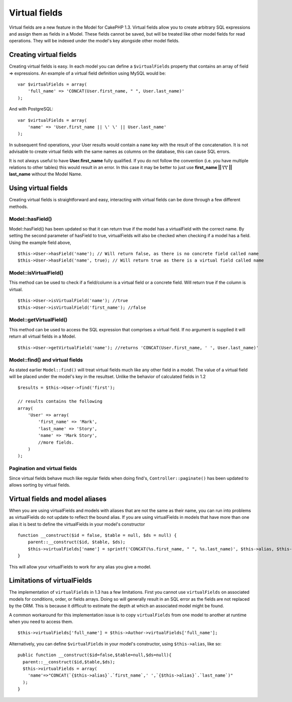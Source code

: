Virtual fields
##############

Virtual fields are a new feature in the Model for CakePHP 1.3.
Virtual fields allow you to create arbitrary SQL expressions and
assign them as fields in a Model. These fields cannot be saved, but
will be treated like other model fields for read operations. They
will be indexed under the model's key alongside other model
fields.

Creating virtual fields
=======================

Creating virtual fields is easy. In each model you can define a
``$virtualFields`` property that contains an array of field =>
expressions. An example of a virtual field definition using MySQL
would be:

::

    var $virtualFields = array(
        'full_name' => 'CONCAT(User.first_name, " ", User.last_name)'
    );

And with PostgreSQL:
::

    var $virtualFields = array(
        'name' => 'User.first_name || \' \' || User.last_name'
    );

In subsequent find operations, your User results would contain a
``name`` key with the result of the concatenation. It is not
advisable to create virtual fields with the same names as columns
on the database, this can cause SQL errors.

It is not always useful to have **User.first\_name** fully
qualified. If you do not follow the convention (i.e. you have
multiple relations to other tables) this would result in an error.
In this case it may be better to just use
**first\_name \|\| \\'\\' \|\| last\_name** without the Model
Name.

Using virtual fields
====================

Creating virtual fields is straightforward and easy, interacting
with virtual fields can be done through a few different methods.

Model::hasField()
-----------------

Model::hasField() has been updated so that it can return true if
the model has a virtualField with the correct name. By setting the
second parameter of hasField to true, virtualFields will also be
checked when checking if a model has a field. Using the example
field above,

::

    $this->User->hasField('name'); // Will return false, as there is no concrete field called name
    $this->User->hasField('name', true); // Will return true as there is a virtual field called name

Model::isVirtualField()
-----------------------

This method can be used to check if a field/column is a virtual
field or a concrete field. Will return true if the column is
virtual.

::

    $this->User->isVirtualField('name'); //true
    $this->User->isVirtualField('first_name'); //false

Model::getVirtualField()
------------------------

This method can be used to access the SQL expression that comprises
a virtual field. If no argument is supplied it will return all
virtual fields in a Model.

::

    $this->User->getVirtualField('name'); //returns 'CONCAT(User.first_name, ' ', User.last_name)'

Model::find() and virtual fields
--------------------------------

As stated earlier ``Model::find()`` will treat virtual fields much
like any other field in a model. The value of a virtual field will
be placed under the model's key in the resultset. Unlike the
behavior of calculated fields in 1.2

::

    $results = $this->User->find('first');

    // results contains the following
    array(
        'User' => array(
            'first_name' => 'Mark',
            'last_name' => 'Story',
            'name' => 'Mark Story',
            //more fields.
        )
    );

Pagination and virtual fields
-----------------------------

Since virtual fields behave much like regular fields when doing
find's, ``Controller::paginate()`` has been updated to allows
sorting by virtual fields.

Virtual fields and model aliases
================================

When you are using virtualFields and models with aliases that are
not the same as their name, you can run into problems as
virtualFields do not update to reflect the bound alias. If you are
using virtualFields in models that have more than one alias it is
best to define the virtualFields in your model's constructor

::

    function __construct($id = false, $table = null, $ds = null) {
        parent::__construct($id, $table, $ds);
        $this->virtualFields['name'] = sprintf('CONCAT(%s.first_name, " ", %s.last_name)', $this->alias, $this->alias);
    }

This will allow your virtualFields to work for any alias you give a
model.

Limitations of virtualFields
============================

The implementation of ``virtualFields`` in 1.3 has a few
limitations. First you cannot use ``virtualFields`` on associated
models for conditions, order, or fields arrays. Doing so will
generally result in an SQL error as the fields are not replaced by
the ORM. This is because it difficult to estimate the depth at
which an associated model might be found.

A common workaround for this implementation issue is to copy
``virtualFields`` from one model to another at runtime when you
need to access them.

::

    $this->virtualFields['full_name'] = $this->Author->virtualFields['full_name'];

Alternatively, you can define ``$virtualFields`` in your model's
constructor, using ``$this->alias``, like so:

::

    public function __construct($id=false,$table=null,$ds=null){
      parent::__construct($id,$table,$ds);
      $this->virtualFields = array(
        'name'=>"CONCAT(`{$this->alias}`.`first_name`,' ',`{$this->alias}`.`last_name`)"
      );
    }
